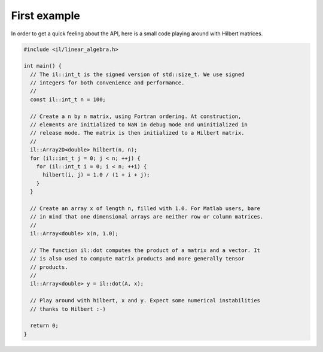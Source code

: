 First example
=============

In order to get a quick feeling about the API, here is a small code playing
around with Hilbert matrices.

.. code-block:: cpp

    #include <il/linear_algebra.h>

    int main() {
      // The il::int_t is the signed version of std::size_t. We use signed
      // integers for both convenience and performance.
      //
      const il::int_t n = 100;

      // Create a n by n matrix, using Fortran ordering. At construction,
      // elements are initialized to NaN in debug mode and uninitialized in
      // release mode. The matrix is then initialized to a Hilbert matrix.
      //
      il::Array2D<double> hilbert(n, n);
      for (il::int_t j = 0; j < n; ++j) {
        for (il::int_t i = 0; i < n; ++i) {
          hilbert(i, j) = 1.0 / (1 + i + j);
        }
      }

      // Create an array x of length n, filled with 1.0. For Matlab users, bare
      // in mind that one dimensional arrays are neither row or column matrices.
      //
      il::Array<double> x(n, 1.0);

      // The function il::dot computes the product of a matrix and a vector. It
      // is also used to compute matrix products and more generally tensor
      // products.
      //
      il::Array<double> y = il::dot(A, x);

      // Play around with hilbert, x and y. Expect some numerical instabilities
      // thanks to Hilbert :-)

      return 0;
    }
